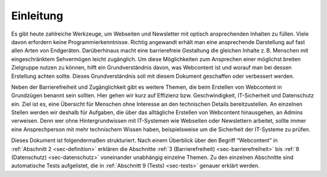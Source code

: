 .. _sec-einleitung:

Einleitung
==========

Es gibt heute zahlreiche Werkzeuge, um Webseiten und Newsletter mit
optisch ansprechenden Inhalten zu füllen. Viele davon erfordern keine
Programmierkenntnisse. Richtig angewandt erhält man eine ansprechende
Darstellung auf fast allen Arten von Endgeräten.
Darüberhinaus macht eine barrierefreie Gestaltung die gleichen Inhalte z. B.
Menschen mit eingeschränktem Sehvermögen leicht zugänglich. Um diese Möglichkeiten
zum Ansprechen einer möglichst breiten Zielgruppe nutzen zu können,
hilft ein Grundverständnis davon, was Webcontent ist und worauf man bei
dessen Erstellung achten sollte. Dieses Grundverständnis soll mit diesem
Dokument geschaffen oder verbessert werden.

Neben der Barrierefreiheit und Zugänglichkeit gibt es weitere
Themen, die beim Erstellen von Webcontent in Grundzügen benannt
sein sollten. Hier gehen wir kurz auf Effizienz bzw. Geschwindigkeit,
IT-Sicherheit und Datenschutz ein. Ziel ist es, eine Übersicht für
Menschen ohne Interesse an den technischen Details bereitzustellen.
An einzelnen Stellen werden wir deshalb für Aufgaben, die über das
alltägliche Erstellen von Webcontent hinausgehen, an Admins verweisen.
Denn wer ohne Hintergrundwissen mit IT-Systemen wie Webseiten oder
Newslettern arbeitet, sollte immer eine Ansprechperson mit mehr
technischem Wissen haben, beispielsweise um die Sicherheit der
IT-Systeme zu prüfen.

Dieses Dokument ist folgendermaßen strukturiert.
Nach einem Überblick über den Begriff “Webcontent” in
:ref:`Abschnitt 2 <sec-definition>` erklären die Abschnitte
:ref:`3 (Barrierefreiheit) <sec-barrierefreiheit>` bis
:ref:`8 (Datenschutz) <sec-datenschutz>` voneinander unabhängig
einzelne Themen. Zu den einzelnen Abschnitte sind automatische Tests
aufgelistet, die in :ref:`Abschnitt 9 (Tests) <sec-tests>` genauer
erklärt werden.
